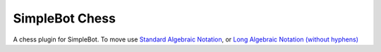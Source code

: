 SimpleBot Chess
===============

A chess plugin for SimpleBot.
To move use `Standard Algebraic Notation <https://en.wikipedia.org/wiki/Algebraic_notation_(chess)>`_, or `Long Algebraic Notation (without hyphens) <https://en.wikipedia.org/wiki/Universal_Chess_Interface>`_
